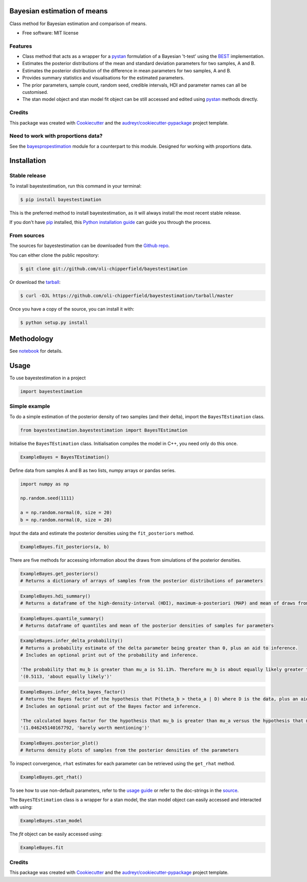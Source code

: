 ============================
Bayesian estimation of means
============================


.. image:: https://img.shields.io/pypi/v/bayestestimation.svg
        :target: https://pypi.python.org/pypi/bayestestimation

Class method for Bayesian estimation and comparison of means.

* Free software: MIT license

Features
--------

* Class method that acts as a wrapper for a `pystan <https://pystan.readthedocs.io/en/latest/index.html>`_ formulation of a Bayesian 't-test' using the `BEST <https://pubmed.ncbi.nlm.nih.gov/22774788/>`_ implementation.
* Estimates the posterior distributions of the mean and standard deviation parameters for two samples, A and B.
* Estimates the posterior distribution of the difference in mean parameters for two samples, A and B.
* Provides summary statistics and visualisations for the estimated parameters.
* The prior parameters, sample count, random seed, credible intervals, HDI and parameter names can all be customised.
* The stan model object and stan model fit object can be still accessed and edited using `pystan <https://pystan.readthedocs.io/en/latest/index.html>`_ methods directly.


Credits
-------

This package was created with Cookiecutter_ and the `audreyr/cookiecutter-pypackage`_ project template.

.. _Cookiecutter: https://github.com/audreyr/cookiecutter
.. _`audreyr/cookiecutter-pypackage`: https://github.com/audreyr/cookiecutter-pypackage


Need to work with proportions data?
-----------------------------------

See the `bayespropestimation <https://github.com/oli-chipperfield/bayespropestimation>`_ module for a counterpart to this module.  Designed for working with proportions data.


============
Installation
============


Stable release
--------------

To install bayestestimation, run this command in your terminal:

.. code-block:: console

    $ pip install bayestestimation

This is the preferred method to install bayestestimation, as it will always install the most recent stable release.

If you don't have `pip`_ installed, this `Python installation guide`_ can guide
you through the process.

.. _pip: https://pip.pypa.io
.. _Python installation guide: http://docs.python-guide.org/en/latest/starting/installation/


From sources
------------

The sources for bayestestimation can be downloaded from the `Github repo`_.

You can either clone the public repository:

.. code-block:: console

    $ git clone git://github.com/oli-chipperfield/bayestestimation

Or download the `tarball`_:

.. code-block:: console

    $ curl -OJL https://github.com/oli-chipperfield/bayestestimation/tarball/master

Once you have a copy of the source, you can install it with:

.. code-block:: console

    $ python setup.py install


.. _Github repo: https://github.com/oli-chipperfield/bayestestimation
.. _tarball: https://github.com/oli-chipperfield/bayestestimation/tarball/master

===========
Methodology
===========

See `notebook <https://github.com/oli-chipperfield/bayestestimation/blob/master/docs/bayestestimation_basis.ipynb>`_ for details.

=====
Usage
=====

To use bayestestimation in a project

.. code-block:: python

    import bayestestimation

Simple example
--------------

To do a simple estimation of the posterior density of two samples (and their delta), import the ``BayesTEstimation`` class.

.. code-block:: python

    from bayestestimation.bayestestimation import BayesTEstimation

Initialise the ``BayesTEstimation`` class.  Initialisation compiles the model in C++, you need only do this once.

.. code-block:: python

    ExampleBayes = BayesTEstimation()

Define data from samples A and B as two lists, numpy arrays or pandas series.

.. code-block:: python

    import numpy as np

    np.random.seed(1111)

    a = np.random.normal(0, size = 20)
    b = np.random.normal(0, size = 20)

Input the data and estimate the posterior densities using the ``fit_posteriors`` method.

.. code-block:: python

    ExampleBayes.fit_posteriors(a, b)

There are five methods for accessing information about the draws from simulations of the posterior densities.

.. code-block:: python

    ExampleBayes.get_posteriors()
    # Returns a dictionary of arrays of samples from the posterior distributions of parameters

.. code-block:: python

    ExampleBayes.hdi_summary()
    # Returns a dataframe of the high-density-interval (HDI), maximum-a-posteriori (MAP) and mean of draws from the posteriors

.. image:: https://github.com/oli-chipperfield/bayestestimation/blob/master/images/example_hdi.png

.. code-block:: python

    ExampleBayes.quantile_summary()
    # Returns dataframe of quantiles and mean of the posterior densities of samples for parameters

.. image:: https://github.com/oli-chipperfield/bayestestimation/blob/master/images/example_quantile.png

.. code-block:: python

    ExampleBayes.infer_delta_probability()
    # Returns a probability estimate of the delta parameter being greater than 0, plus an aid to inference.  
    # Includes an optional print out of the probability and inference.
    
    'The probability that mu_b is greater than mu_a is 51.13%. Therefore mu_b is about equally likely greater than mu_a.'
    '(0.5113, 'about equally likely')'

.. code-block:: python

    ExampleBayes.infer_delta_bayes_factor()
    # Returns the Bayes factor of the hypothesis that P(theta_b > theta_a | D) where D is the data, plus an aid to inference.  
    # Includes an optional print out of the Bayes factor and inference.

    'The calculated bayes factor for the hypothesis that mu_b is greater than mu_a versus the hypothesis that mu_a is greater than mu_a is 1.0462. Therefore the strength of evidence for this hypothesis is barely worth mentioning.'
    '(1.046245140167792, 'barely worth mentioning')'

.. code-block:: python

    ExampleBayes.posterior_plot()
    # Returns density plots of samples from the posterior densities of the parameters

.. image:: https://github.com/oli-chipperfield/bayestestimation/blob/master/images/example_posterior_plot.png

To inspect convergence, ``rhat`` estimates for each parameter can be retrieved using the ``get_rhat`` method.

.. code-block:: python

    ExampleBayes.get_rhat()

.. image:: https://github.com/oli-chipperfield/bayestestimation/blob/master/images/example_rhat.png

To see how to use non-default parameters, refer to the `usage guide <https://github.com/oli-chipperfield/bayestestimation/blob/master/docs/bayestestimation_usage.ipynb>`_ or refer to the doc-strings in the `source <https://github.com/oli-chipperfield/bayestestimation/bayestestimation/bayestestimation.py>`_.

The ``BayesTEstimation`` class is a wrapper for a stan model, the stan model object can easily accessed and interacted with using:

.. code-block:: python

    ExampleBayes.stan_model

The `fit` object can be easily accessed using:

.. code-block:: python

    ExampleBayes.fit

Credits
-------

This package was created with Cookiecutter_ and the `audreyr/cookiecutter-pypackage`_ project template.

.. _Cookiecutter: https://github.com/audreyr/cookiecutter
.. _`audreyr/cookiecutter-pypackage`: https://github.com/audreyr/cookiecutter-pypackage

.. highlight:: shell